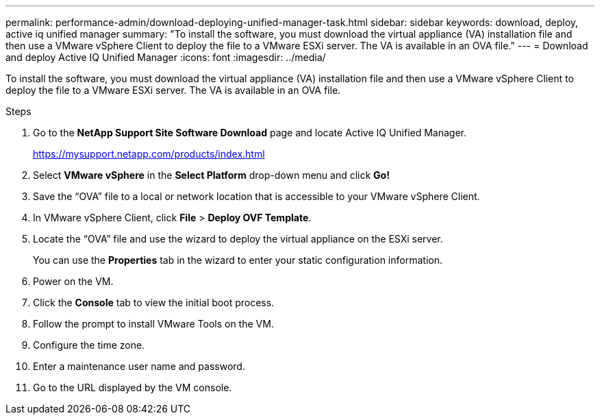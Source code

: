---
permalink: performance-admin/download-deploying-unified-manager-task.html
sidebar: sidebar
keywords: download, deploy, active iq unified manager
summary: "To install the software, you must download the virtual appliance (VA) installation file and then use a VMware vSphere Client to deploy the file to a VMware ESXi server. The VA is available in an OVA file."
---
= Download and deploy Active IQ Unified Manager
:icons: font
:imagesdir: ../media/

[.lead]
To install the software, you must download the virtual appliance (VA) installation file and then use a VMware vSphere Client to deploy the file to a VMware ESXi server. The VA is available in an OVA file.

.Steps

. Go to the *NetApp Support Site Software Download* page and locate Active IQ Unified Manager.
+
https://mysupport.netapp.com/products/index.html

. Select *VMware vSphere* in the *Select Platform* drop-down menu and click *Go!*
. Save the "`OVA`" file to a local or network location that is accessible to your VMware vSphere Client.
. In VMware vSphere Client, click *File* > *Deploy OVF Template*.
. Locate the "`OVA`" file and use the wizard to deploy the virtual appliance on the ESXi server.
+
You can use the *Properties* tab in the wizard to enter your static configuration information.

. Power on the VM.
. Click the *Console* tab to view the initial boot process.
. Follow the prompt to install VMware Tools on the VM.
. Configure the time zone.
. Enter a maintenance user name and password.
. Go to the URL displayed by the VM console.

// BURT 1453025, 2022 NOV 29
